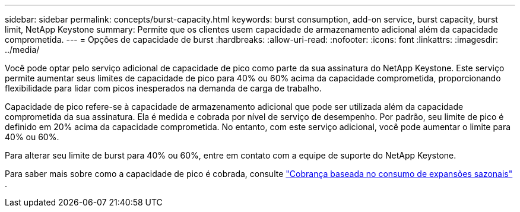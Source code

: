 ---
sidebar: sidebar 
permalink: concepts/burst-capacity.html 
keywords: burst consumption, add-on service, burst capacity, burst limit, NetApp Keystone 
summary: Permite que os clientes usem capacidade de armazenamento adicional além da capacidade comprometida. 
---
= Opções de capacidade de burst
:hardbreaks:
:allow-uri-read: 
:nofooter: 
:icons: font
:linkattrs: 
:imagesdir: ../media/


[role="lead"]
Você pode optar pelo serviço adicional de capacidade de pico como parte da sua assinatura do NetApp Keystone. Este serviço permite aumentar seus limites de capacidade de pico para 40% ou 60% acima da capacidade comprometida, proporcionando flexibilidade para lidar com picos inesperados na demanda de carga de trabalho.

Capacidade de pico refere-se à capacidade de armazenamento adicional que pode ser utilizada além da capacidade comprometida da sua assinatura. Ela é medida e cobrada por nível de serviço de desempenho. Por padrão, seu limite de pico é definido em 20% acima da capacidade comprometida. No entanto, com este serviço adicional, você pode aumentar o limite para 40% ou 60%.

Para alterar seu limite de burst para 40% ou 60%, entre em contato com a equipe de suporte do NetApp Keystone.

Para saber mais sobre como a capacidade de pico é cobrada, consulte link:../concepts/burst-consumption-billing.html["Cobrança baseada no consumo de expansões sazonais"] .
